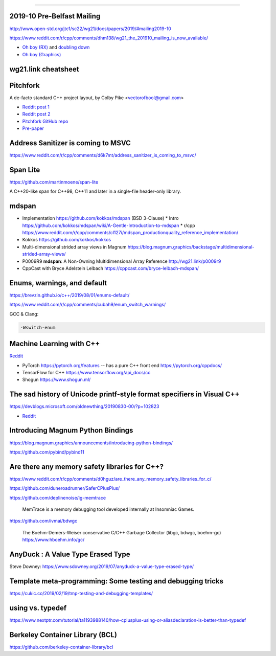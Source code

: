 ----

2019-10 Pre-Belfast Mailing
===========================

http://www.open-std.org/jtc1/sc22/wg21/docs/papers/2019/#mailing2019-10

https://www.reddit.com/r/cpp/comments/dhm138/wg21_the_201910_mailing_is_now_available/

* `Oh boy (RX) <https://www.reddit.com/r/cpp/comments/dhm138/wg21_the_201910_mailing_is_now_available/f3p77u9/>`_ and `doubling down <https://www.reddit.com/r/cpp/comments/dhm138/wg21_the_201910_mailing_is_now_available/f3qamcy/>`_
* `Oh boy (Graphics) <https://www.reddit.com/r/cpp/comments/dhm138/wg21_the_201910_mailing_is_now_available/f3pts6p/>`_

wg21.link cheatsheet
====================

.. image:: img/wg_link_cheatsheet.png
   :width: 90%

Pitchfork
=========

A de-facto standard C++ project layout, by Colby Pike <vectorofbool@gmail.com>

* `Reddit post 1 <https://www.reddit.com/r/cpp/comments/996q8o/prepare_thy_pitchforks_a_de_facto_standard/>`_
* `Reddit post 2 <https://www.reddit.com/r/cpp/comments/9eq46c/pitchforks_part_ii_project_layout_and_naming/>`_
* `Pitchfork GitHub repo <https://github.com/vector-of-bool/pitchfork>`_
* `Pre-paper <https://api.csswg.org/bikeshed/?force=1&url=https://raw.githubusercontent.com/vector-of-bool/pitchfork/develop/data/spec.bs>`_

Address Sanitizer is coming to MSVC
===================================

https://www.reddit.com/r/cpp/comments/d6k7mt/address_sanitizer_is_coming_to_msvc/

Span Lite
=========

https://github.com/martinmoene/span-lite

A C++20-like span for C++98, C++11 and later in a single-file header-only library.

mdspan
======

* Implementation https://github.com/kokkos/mdspan (BSD 3-Clause)
  * Intro https://github.com/kokkos/mdspan/wiki/A-Gentle-Introduction-to-mdspan
  * r/cpp https://www.reddit.com/r/cpp/comments/cl127i/mdspan_productionquality_reference_implementation/
* Kokkos https://github.com/kokkos/kokkos
* Multi-dimensional strided array views in Magnum
  https://blog.magnum.graphics/backstage/multidimensional-strided-array-views/
* P0009R9 **mdspan**: A Non-Owning Multidimensional Array Reference http://wg21.link/p0009r9
* CppCast with Bryce Adelstein Lelbach https://cppcast.com/bryce-lelbach-mdspan/

Enums, warnings, and default
============================

https://brevzin.github.io/c++/2019/08/01/enums-default/

https://www.reddit.com/r/cpp/comments/cubah9/enum_switch_warnings/

GCC & Clang:

.. code:: bash

    -Wswitch-enum

Machine Learning with C++
=========================

`Reddit <https://www.reddit.com/r/cpp/comments/cjrrwm/machine_learning_with_cpp/>`_

* PyTorch https://pytorch.org/features -- has a pure C++ front end https://pytorch.org/cppdocs/
* TensorFlow for C++ https://www.tensorflow.org/api_docs/cc
* Shogun https://www.shogun.ml/

The sad history of Unicode printf-style format specifiers in Visual C++
=======================================================================

https://devblogs.microsoft.com/oldnewthing/20190830-00/?p=102823

* `Reddit <https://www.reddit.com/r/cpp/comments/cxi2xy/the_sad_history_of_unicode_printfstyle_format/>`_

Introducing Magnum Python Bindings
==================================

https://blog.magnum.graphics/announcements/introducing-python-bindings/

https://github.com/pybind/pybind11

Are there any memory safety libraries for C++?
==============================================

https://www.reddit.com/r/cpp/comments/d0hguz/are_there_any_memory_safety_libraries_for_c/

https://github.com/duneroadrunner/SaferCPlusPlus/

https://github.com/deplinenoise/ig-memtrace

    MemTrace is a memory debugging tool developed internally at Insomniac Games.

https://github.com/ivmai/bdwgc

    The Boehm-Demers-Weiser conservative C/C++ Garbage Collector (libgc, bdwgc, boehm-gc)
    https://www.hboehm.info/gc/

AnyDuck : A Value Type Erased Type
==================================

Steve Downey: https://www.sdowney.org/2019/07/anyduck-a-value-type-erased-type/

Template meta-programming: Some testing and debugging tricks
============================================================

https://cukic.co/2019/02/19/tmp-testing-and-debugging-templates/

**using** vs. **typedef**
=========================

https://www.nextptr.com/tutorial/ta1193988140/how-cplusplus-using-or-aliasdeclaration-is-better-than-typedef

Berkeley Container Library (BCL)
================================

https://github.com/berkeley-container-library/bcl
